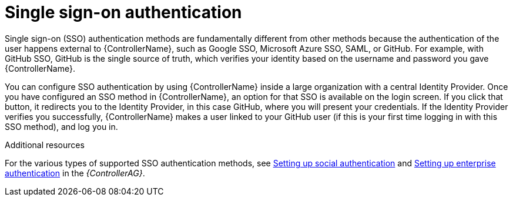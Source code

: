 [id="controller-api-sso-auth"]

= Single sign-on authentication

Single sign-on (SSO) authentication methods are fundamentally different from other methods because the authentication of the user happens external to {ControllerName}, such as Google SSO, Microsoft Azure SSO, SAML, or GitHub. 
For example, with GitHub SSO, GitHub is the single source of truth, which verifies your identity based on the username and password you gave {ControllerName}.

You can configure SSO authentication by using {ControllerName} inside a large organization with a central Identity Provider. 
Once you have configured an SSO method in {ControllerName}, an option for that SSO is available on the login screen. 
If you click that button, it redirects you to the Identity Provider, in this case GitHub, where you will present your credentials. If the Identity Provider verifies you successfully, {ControllerName} makes a user linked to your GitHub user (if this is your first time logging in with this SSO method), and log you in.

.Additional resources

For the various types of supported SSO authentication methods, see link:https://access.redhat.com/documentation/en-us/red_hat_ansible_automation_platform/2.4/html-single/automation_controller_administration_guide/index#assembly-controller-set-up-social-authentication[Setting up social authentication] and link:https://access.redhat.com/documentation/en-us/red_hat_ansible_automation_platform/2.4/html-single/automation_controller_administration_guide/index#controller-set-up-enterprise-authentication[Setting up enterprise authentication] in the _{ControllerAG}_.

